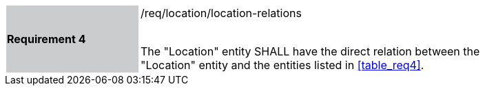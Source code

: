 [width="90%",cols="2,6"]
|===
|*Requirement 4* {set:cellbgcolor:#CACCCE}|/req/location/location-relations +
 +

The "Location" entity SHALL have the direct relation between the "Location" entity and the entities listed in <<table_req4>>. {set:cellbgcolor:#FFFFFF}
|===
